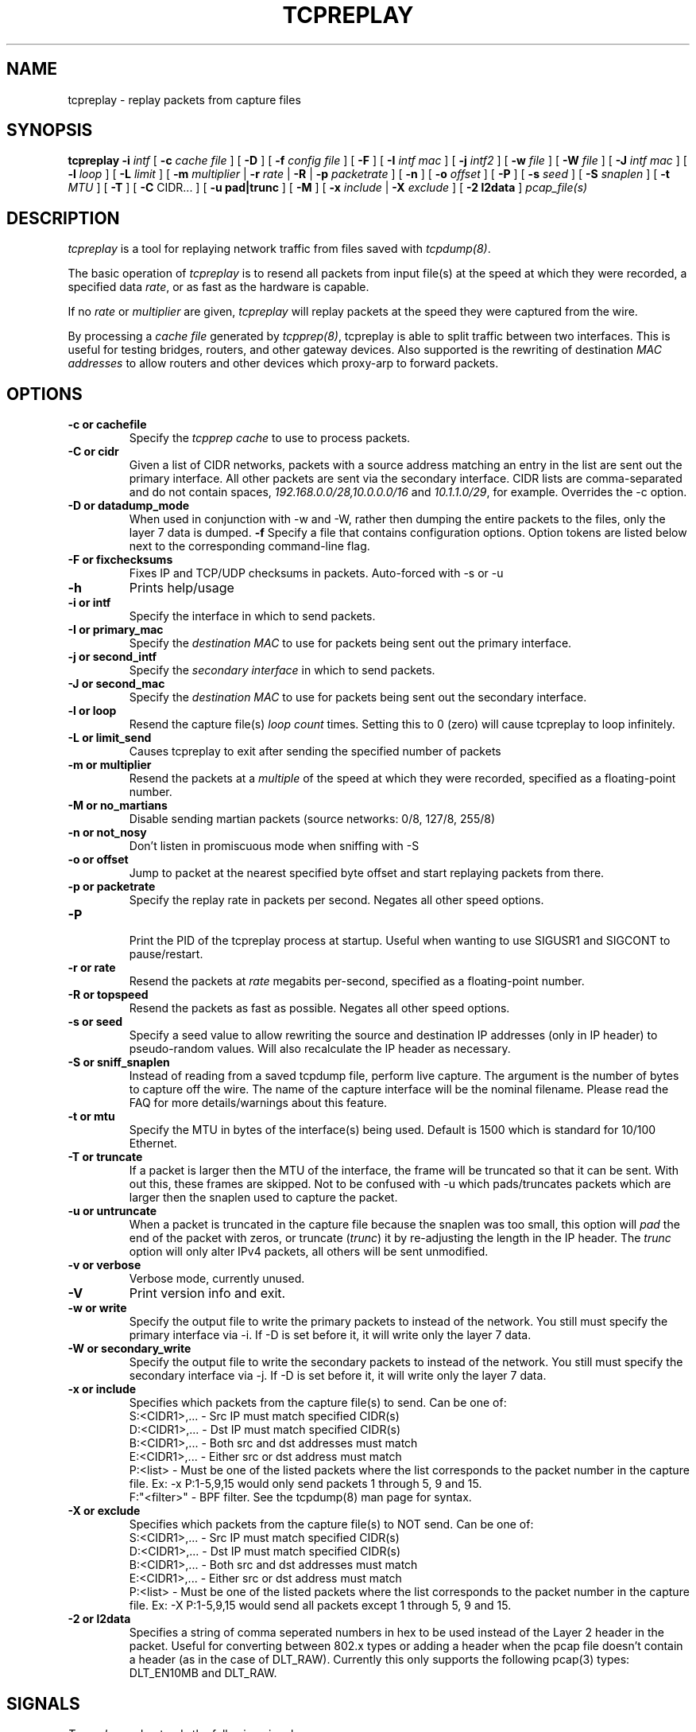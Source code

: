 .\" $Id: tcpreplay.8,v 1.17 2003/12/11 03:06:45 aturner Exp $
.TH TCPREPLAY 8
.SH NAME
tcpreplay \- replay packets from capture files
.SH SYNOPSIS
.na
.B tcpreplay
.B \-i
.I intf
[
.B \-c
.I cache file
] [
.B \-D
] [
.B \-f
.I config file
] [ 
.B \-F
] [
.B \-I
.I intf mac
] [
.B \-j
.I intf2
] [
.B \-w
.I file
] [
.B \-W
.I file
] [
.B \-J
.I intf mac
] [
.B \-l
.I loop
] [
.B \-L
.I limit
] [
.B \-m
.I multiplier
|
.B \-r
.I rate
|
.B \-R
|
.B \-p
.I packetrate
] [
.B \-n
] [
.B \-o 
.I offset
] [
.B \-P
] [
.B \-s
.I seed
] [
.B \-S
.I snaplen
] [
.B \-t 
.I MTU
] [
.B \-T
] [
.B \-C 
CIDR...
] [
.B \-u pad|trunc
] [
.B \-M
] [
.B \-x
.I include
|
.B \-X
.I exclude
] [
.B \-2 l2data
]
.I pcap_file(s)
.SH DESCRIPTION
.LP
.I tcpreplay
is a tool for replaying network traffic from files saved with 
\fItcpdump(8)\fP.
.LP
The basic operation of
.I tcpreplay
is to resend all packets from input file(s) at the speed at which
they were recorded, a specified data \fIrate\fP, or as fast as the hardware is 
capable.  
.LP
If no
\fIrate\fP or
\fImultiplier\fP are given, 
.I tcpreplay 
will replay packets at the speed they were captured from the wire.
.LP
By processing a \fIcache file\fP generated by \fItcpprep(8)\fP, tcpreplay 
is able to split traffic between two interfaces.  This is useful for testing 
bridges, routers, and other gateway devices. Also supported is the rewriting of 
destination \fIMAC addresses\fP to allow routers and other devices which 
proxy-arp to forward packets.
.SH OPTIONS
.LP
.TP
.B \-c or "cachefile"
Specify the \fItcpprep cache\fR to use to process packets.
.TP
.B \-C or "cidr"
Given a list of CIDR networks, packets with a source address matching an 
entry in the list are sent out the primary interface. All other packets
are sent via the secondary interface. CIDR lists are comma-separated 
and do not contain spaces, \fI192.168.0.0/28,10.0.0.0/16\fR and 
\fI10.1.1.0/29\fR, for example. Overrides the -c option.
.TP
.B \-D or "datadump_mode"
When used in conjunction with -w and -W, rather then dumping the entire
packets to the files, only the layer 7 data is dumped.
.B \-f 
Specify a file that contains configuration options. 
Option tokens are listed below next to the corresponding command-line flag.
.TP
.B \-F or "fixchecksums"
Fixes IP and TCP/UDP checksums in packets.  Auto-forced with -s or -u
.TP
.B \-h
Prints help/usage
.TP
.B \-i or "intf"
Specify the interface in which to send packets.
.TP
.B \-I or "primary_mac"
Specify the \fIdestination MAC\fR to use for packets being sent out the primary
interface.
.TP
.B \-j or "second_intf"
Specify the \fIsecondary interface\fR in which to send packets.
.TP
.B \-J or "second_mac"
Specify the \fIdestination MAC\fR to use for packets being sent out the 
secondary interface.
.TP
.B \-l or "loop"
Resend the capture file(s) \fIloop count\fR times.  Setting this to 0 (zero)
will cause tcpreplay to loop infinitely.
.TP
.B \-L or "limit_send"
Causes tcpreplay to exit after sending the specified number of packets
.TP
.B \-m or "multiplier"
Resend the packets at a \fImultiple\fR of the speed at which they were
recorded, specified as a floating-point number.
.TP
.B \-M or "no_martians"
Disable sending martian packets (source networks: 0/8, 127/8, 255/8)
.TP
.B \-n or "not_nosy"
Don't listen in promiscuous mode when sniffing with -S
.TP
.B \-o or "offset"
Jump to packet at the nearest specified byte offset and start replaying packets from there.
.TP
.B \-p or "packetrate"
Specify the replay rate in packets per second.  Negates all other 
speed options.
.TP
.B \-P
.br
Print the PID of the tcpreplay process at startup.  Useful when wanting to
use SIGUSR1 and SIGCONT to pause/restart.
.TP
.B \-r or "rate"
Resend the packets at \fIrate\fR megabits per-second, specified as a 
floating-point number.
.TP
.B \-R or "topspeed"
Resend the packets as fast as possible. Negates all other speed options.
.TP
.B \-s or "seed"
Specify a seed value to allow rewriting the source and destination IP
addresses (only in IP header) to pseudo-random values.  Will also recalculate 
the IP header as necessary.
.TP
.B \-S or "sniff_snaplen"
Instead of reading from a saved tcpdump file, perform live capture.
The argument is the number of bytes to capture off the wire.
The name of the capture interface will be the nominal filename.  Please 
read the FAQ for more details/warnings about this feature. 
.TP
.B \-t or "mtu"
Specify the MTU in bytes of the interface(s) being used.  Default is 1500 which
is standard for 10/100 Ethernet.
.TP
.B \-T or "truncate"
If a packet is larger then the MTU of the interface, the frame will be truncated
so that it can be sent.  With out this, these frames are skipped.  Not to be
confused with -u which pads/truncates packets which are larger then the snaplen
used to capture the packet.
.TP
.B \-u or "untruncate"
When a packet is truncated in the capture file because the snaplen was too small, 
this option will \fIpad\fR the end of the packet with zeros, or 
truncate (\fItrunc\fR) it by re-adjusting the length in the IP header. 
The \fItrunc\fR option will only alter IPv4 packets, all others will be sent 
unmodified.
.TP
.B \-v or "verbose"
.br
Verbose mode, currently unused.
.TP
.B \-V
Print version info and exit.
.TP
.B -w or "write"
Specify the output file to write the primary packets to instead of the network.
You still must specify the primary interface via -i.  If -D is set before it,
it will write only the layer 7 data.
.TP
.B -W or "secondary_write"
Specify the output file to write the secondary packets to instead of the 
network.  You still must specify the secondary interface via -j.  If -D is 
set before it, it will write only the layer 7 data.
.TP
.B \-x or "include"
Specifies which packets from the capture file(s) to send.  Can be one of:
.br
.br
S:<CIDR1>,... - Src IP must match specified CIDR(s)
.br
D:<CIDR1>,... - Dst IP must match specified CIDR(s)
.br
B:<CIDR1>,... - Both src and dst addresses must match
.br
E:<CIDR1>,... - Either src or dst address must match
.br
P:<list>      - Must be one of the listed packets where the list corresponds to the
packet number in the capture file.  Ex: -x P:1-5,9,15 would only send packets 1 
through 5, 9 and 15.
.br
F:"<filter>"  - BPF filter.  See the tcpdump(8) man page for syntax.
.TP
.B \-X or "exclude"
Specifies which packets from the capture file(s) to NOT send.  Can be one of:
.br
S:<CIDR1>,... - Src IP must match specified CIDR(s)
.br
D:<CIDR1>,... - Dst IP must match specified CIDR(s)
.br
B:<CIDR1>,... - Both src and dst addresses must match
.br
E:<CIDR1>,... - Either src or dst address must match
.br
P:<list>      - Must be one of the listed packets where the list corresponds to the
packet number in the capture file.  Ex: -X P:1-5,9,15 would send all packets except 1 
through 5, 9 and 15.
.TP
.B \-2 or l2data
Specifies a string of comma seperated numbers in hex to be used instead of the Layer
2 header in the packet.  Useful for converting between 802.x types or adding a header 
when the pcap file doesn't contain a header (as in the case of DLT_RAW).  Currently
this only supports the following pcap(3) types: DLT_EN10MB and DLT_RAW.
.SH SIGNALS
.I Tcpreplay
understands the following signals:
.TP
.B SIGUSR1
Suspend tcpreplay.
.TP
.B SIGCONT
Restart tcpreplay after it has been suspended.
.SH "SEE ALSO"
tcpdump(8), tcpprep(1), capinfo(1)
.SH AUTHORS
Aaron Turner <aturner@pobox.com>
.br
Matt Undy, Anzen Computing.
.br
Matt Bing <mbing@nfr.net>
.br
.SH AVAILABILITY
.LP
The current version is available via HTTP:
.LP
.RS
.I http://www.sourceforge.net/projects/tcpreplay/
.RE
.SH LIMITATIONS
Please see the tcpreplay FAQ for a list of limitations and any possible
work-arounds:
.I http://tcpreplay.sourceforge.net/FAQ.html
